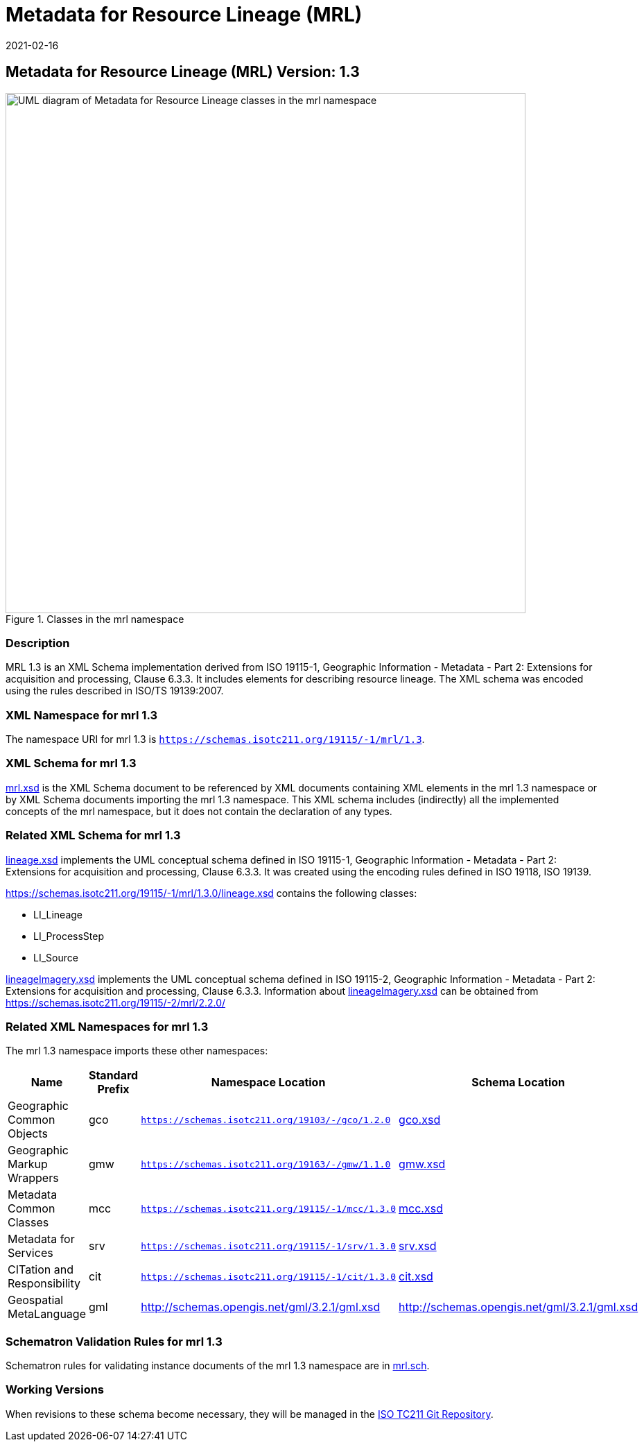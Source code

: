 ﻿= Metadata for Resource Lineage (MRL)
:edition: 1.3
:revdate: 2021-02-16

== Metadata for Resource Lineage (MRL) Version: 1.3

.Classes in the mrl namespace
image::../1.3.0/LineageClass.png[UML diagram of Metadata for Resource Lineage classes in the mrl namespace,750]

=== Description

MRL 1.3 is an XML Schema implementation derived from ISO 19115-1, Geographic
Information - Metadata - Part 2: Extensions for acquisition and processing, Clause
6.3.3. It includes elements for describing resource lineage. The XML schema was
encoded using the rules described in ISO/TS 19139:2007.

=== XML Namespace for mrl 1.3

The namespace URI for mrl 1.3 is `https://schemas.isotc211.org/19115/-1/mrl/1.3`.

=== XML Schema for mrl 1.3

https://schemas.isotc211.org/19115/-1/mrl/1.3.0/mrl.xsd[mrl.xsd] is the XML Schema document to
be referenced by XML documents containing XML elements in the mrl 1.3 namespace or by
XML Schema documents importing the mrl 1.3 namespace. This XML schema includes
(indirectly) all the implemented concepts of the mrl namespace, but it does not
contain the declaration of any types.

=== Related XML Schema for mrl 1.3

https://schemas.isotc211.org/19115/-1/mrl/1.3.0/lineage.xsd[lineage.xsd] implements the UML
conceptual schema defined in ISO 19115-1, Geographic Information - Metadata - Part 2:
Extensions for acquisition and processing, Clause 6.3.3. It was created using the
encoding rules defined in ISO 19118, ISO 19139.

https://schemas.isotc211.org/19115/-1/mrl/1.3.0/lineage.xsd contains the following classes:

* LI_Lineage
* LI_ProcessStep
* LI_Source

https://schemas.isotc211.org/19115/-2/mrc/2.2.0/lineageImagery.xsd[lineageImagery.xsd]
implements the UML conceptual schema defined in ISO 19115-2, Geographic Information -
Metadata - Part 2: Extensions for acquisition and processing, Clause 6.3.3.
Information about
https://schemas.isotc211.org/19115/-2/mrc/2.2.0/lineageImagery.xsd[lineageImagery.xsd] can be
obtained from
https://schemas.isotc211.org/19115/-2/mrl/2.2.0/

=== Related XML Namespaces for mrl 1.3

The mrl 1.3 namespace imports these other namespaces:

[%unnumbered]
[options=header,cols=4]
|===
| Name | Standard Prefix | Namespace Location | Schema Location

| Geographic Common Objects | gco |
`https://schemas.isotc211.org/19103/-/gco/1.2.0` | https://schemas.isotc211.org/19103/-/gco/1.2/gco.xsd[gco.xsd]
| Geographic Markup Wrappers | gmw |
`https://schemas.isotc211.org/19163/-/gmw/1.1.0` | https://schemas.isotc211.org/19163/-/gmw/1.1/gmw.xsd[gmw.xsd]
| Metadata Common Classes | mcc |
`https://schemas.isotc211.org/19115/-1/mcc/1.3.0` | https://schemas.isotc211.org/19115/-1/mcc/1.3.0/mcc.xsd[mcc.xsd]
| Metadata for Services | srv |
`https://schemas.isotc211.org/19115/-1/srv/1.3.0` | https://schemas.isotc211.org/19115/-1/srv/1.3.0/srv.xsd[srv.xsd]
| CITation and Responsibility | cit |
`https://schemas.isotc211.org/19115/-1/cit/1.3.0` | https://schemas.isotc211.org/19115/-1/cit/1.3.0/cit.xsd[cit.xsd]
| Geospatial MetaLanguage | gml |
http://schemas.opengis.net/gml/3.2.1/gml.xsd |
http://schemas.opengis.net/gml/3.2.1/gml.xsd
|===

=== Schematron Validation Rules for mrl 1.3

Schematron rules for validating instance documents of the mrl 1.3 namespace are in
https://schemas.isotc211.org/19115/-1/mrl/1.3.0/mrl.sch[mrl.sch].

=== Working Versions

When revisions to these schema become necessary, they will be managed in the
https://github.com/ISO-TC211/XML[ISO TC211 Git Repository].

